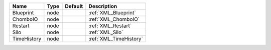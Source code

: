 

=========== ==== ======= ====================== 
Name        Type Default Description            
=========== ==== ======= ====================== 
Blueprint   node         :ref:`XML_Blueprint`   
ChomboIO    node         :ref:`XML_ChomboIO`    
Restart     node         :ref:`XML_Restart`     
Silo        node         :ref:`XML_Silo`        
TimeHistory node         :ref:`XML_TimeHistory` 
=========== ==== ======= ====================== 


